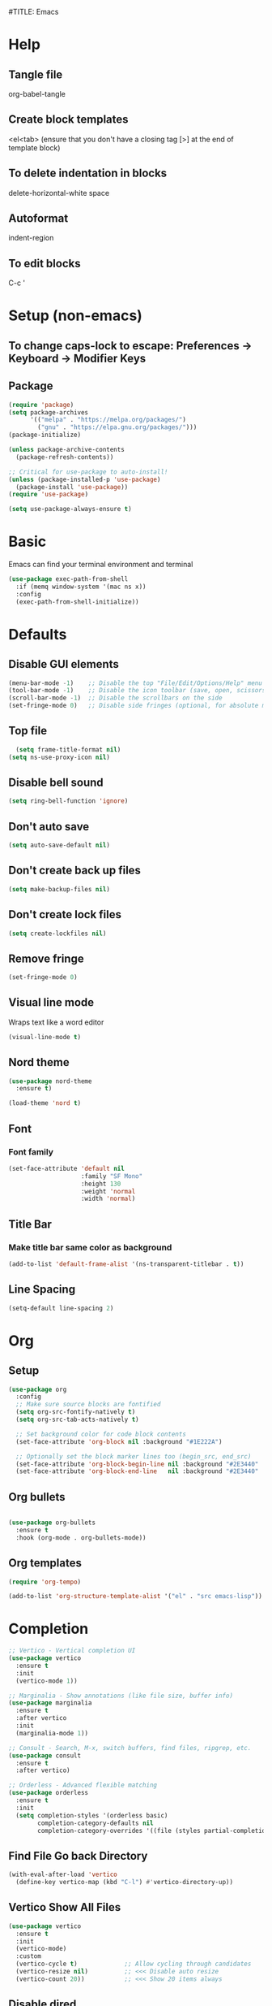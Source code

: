 #TITLE: Emacs
#+PROPERTY: header-args :tangle init.el

* Help
** Tangle file
org-babel-tangle
** Create block templates
<el<tab> (ensure that you don't have a closing tag [>] at the end of template block)
** To delete indentation in blocks
delete-horizontal-white space
** Autoformat
indent-region
** To edit blocks
C-c '

* Setup (non-emacs)
** To change caps-lock to escape: Preferences -> Keyboard -> Modifier Keys

** Package
#+begin_src emacs-lisp
(require 'package)
(setq package-archives
      '(("melpa" . "https://melpa.org/packages/")
        ("gnu" . "https://elpa.gnu.org/packages/")))
(package-initialize)

(unless package-archive-contents
  (package-refresh-contents))

;; Critical for use-package to auto-install!
(unless (package-installed-p 'use-package)
  (package-install 'use-package))
(require 'use-package)

(setq use-package-always-ensure t)
#+end_src

* Basic
Emacs can find your terminal environment and terminal
#+begin_src emacs-lisp
(use-package exec-path-from-shell
  :if (memq window-system '(mac ns x))
  :config
  (exec-path-from-shell-initialize))
#+end_src

* Defaults
** Disable GUI elements
#+begin_src emacs-lisp
(menu-bar-mode -1)    ;; Disable the top "File/Edit/Options/Help" menu
(tool-bar-mode -1)    ;; Disable the icon toolbar (save, open, scissors icons)
(scroll-bar-mode -1)  ;; Disable the scrollbars on the side
(set-fringe-mode 0)   ;; Disable side fringes (optional, for absolute minimalism)
#+end_src

** Top file
#+begin_src emacs-lisp
  (setq frame-title-format nil) 
(setq ns-use-proxy-icon nil) 
#+end_src

** Disable bell sound
#+begin_src emacs-lisp
(setq ring-bell-function 'ignore)
#+end_src

** Don't auto save
#+begin_src emacs-lisp
(setq auto-save-default nil)
#+end_src

** Don't create back up files
#+begin_src emacs-lisp
(setq make-backup-files nil)
#+end_src

** Don't create lock files
#+begin_src emacs-lisp
(setq create-lockfiles nil)
#+end_src

** Remove fringe
#+begin_src emacs-lisp
(set-fringe-mode 0)
#+end_src

** Visual line mode
Wraps text like a word editor
#+begin_src emacs-lisp
(visual-line-mode t)
#+end_src

** Nord theme
#+begin_src emacs-lisp
  (use-package nord-theme
    :ensure t)

  (load-theme 'nord t)
#+end_src

** Font
*** Font family
#+begin_src emacs-lisp
(set-face-attribute 'default nil
                    :family "SF Mono"
                    :height 130
                    :weight 'normal
                    :width 'normal)
#+end_src

** Title Bar
*** Make title bar same color as background
#+begin_src emacs-lisp
(add-to-list 'default-frame-alist '(ns-transparent-titlebar . t))
#+end_src

** Line Spacing
#+begin_src emacs-lisp
(setq-default line-spacing 2)
#+end_src

* Org

** Setup
#+begin_src emacs-lisp
(use-package org
  :config
  ;; Make sure source blocks are fontified
  (setq org-src-fontify-natively t)
  (setq org-src-tab-acts-natively t)

  ;; Set background color for code block contents
  (set-face-attribute 'org-block nil :background "#1E222A")

  ;; Optionally set the block marker lines too (begin_src, end_src)
  (set-face-attribute 'org-block-begin-line nil :background "#2E3440" :foreground "#5E81AC" :extend t)
  (set-face-attribute 'org-block-end-line   nil :background "#2E3440" :foreground "#5E81AC" :extend t))
#+end_src

** Org bullets
#+begin_src emacs-lisp

(use-package org-bullets
  :ensure t
  :hook (org-mode . org-bullets-mode))
#+end_src

** Org templates 
#+begin_src emacs-lisp
(require 'org-tempo)

(add-to-list 'org-structure-template-alist '("el" . "src emacs-lisp"))
#+end_src

* Completion
#+begin_src emacs-lisp
  ;; Vertico - Vertical completion UI
  (use-package vertico
    :ensure t
    :init
    (vertico-mode 1))

  ;; Marginalia - Show annotations (like file size, buffer info)
  (use-package marginalia
    :ensure t
    :after vertico
    :init
    (marginalia-mode 1))

  ;; Consult - Search, M-x, switch buffers, find files, ripgrep, etc.
  (use-package consult
    :ensure t
    :after vertico)

  ;; Orderless - Advanced flexible matching
  (use-package orderless
    :ensure t
    :init
    (setq completion-styles '(orderless basic)
          completion-category-defaults nil
          completion-category-overrides '((file (styles partial-completion)))))
#+end_src

** Find File Go back Directory
#+begin_src emacs-lisp
(with-eval-after-load 'vertico
  (define-key vertico-map (kbd "C-l") #'vertico-directory-up)) 
#+end_src


** Vertico Show All Files
#+begin_src emacs-lisp
(use-package vertico
  :ensure t
  :init
  (vertico-mode)
  :custom
  (vertico-cycle t)             ;; Allow cycling through candidates
  (vertico-resize nil)          ;; <<< Disable auto resize
  (vertico-count 20))           ;; <<< Show 20 items always
#+end_src

** Disable dired

* Minibuffer Navigation for Files
#+begin_src emacs-lisp
(with-eval-after-load 'vertico
  ;; When inside find-file
  (define-key vertico-map (kbd "C-l") #'vertico-directory-up) ;; Go up directory
  (define-key vertico-map (kbd "C-h") #'vertico-directory-delete-char) ;; Delete char
  (define-key vertico-map (kbd "RET") #'vertico-directory-enter)) ;; Enter directory

(defun vertico-directory-enter ()
  "Enter the selected directory or open file."
  (interactive)
  (if (file-directory-p (vertico--candidate))
      (vertico-insert (concat (vertico--candidate) "/"))
    (vertico-exit)))
#+end_src




* Evil 
Actual setup in Keybindings
#+begin_src emacs-lisp
  ;; Evil Core
  (use-package evil
    :init
    (setq evil-want-keybinding nil)
    :config
    (evil-mode 1))

  ;; Evil Collection (extra Evil bindings for other modes)
  (use-package evil-collection
    :after evil
    :config
    (evil-collection-init))

#+end_src

* Keybindings
** General
These must be grouped together unfortunately
#+begin_src emacs-lisp
(use-package general
  :after (evil consult)
  :config
  (general-evil-setup t)

  ;; Main Leader Key
  (general-create-definer jonroby/leader-keys
    :prefix "SPC"
    :keymaps 'override
    :states '(normal visual motion))

  ;; Reserve sub-prefixes
  (jonroby/leader-keys
    "e" '(:ignore t :which-key "emacs commands")
    "w" '(:ignore t :which-key "window management")
    "c" '(:ignore t :which-key "code folding")
    "b" '(:ignore t :which-key "buffer management"))

  ;; Top-level SPC bindings
  (jonroby/leader-keys
    "a" 'save-buffer 
    "." 'consult-buffer
    "/" 'find-file 
    "s" 'consult-line
    "p" 'project-switch-project
    "f" 'project-find-file) 

  ;; Code folding under SPC c
  (jonroby/leader-keys
    "c h" 'hs-hide-block
    "c s" 'hs-show-block)

  ;; Window management under SPC w
  (jonroby/leader-keys
    "w j" 'split-window-below
    "w l" 'split-window-right
    "w d" 'delete-window)

  ;; Define switch-to-last-buffer function
  (defun switch-to-last-buffer ()
    (interactive)
    (switch-to-buffer nil))

  ;; Buffer navigation under SPC b
  (jonroby/leader-keys
    "b a" 'save-buffer
    "b j" 'previous-buffer
    "b k" 'next-buffer
    "b l" 'switch-to-last-buffer
    "b b" 'switch-to-buffer
    "b d" 'kill-buffer)

  ;; Emacs commands under SPC e
  (jonroby/leader-keys
    "e q" 'save-buffers-kill-terminal
    "e e" 'execute-extended-command
    "e y" 'consult-yank-pop
    "e r" 'eval-last-sexp
    "e i" '(lambda () (interactive) (find-file "~/.emacs.d/emacs.org"))))
#+end_src
** Which Key
#+begin_src emacs-lisp
(use-package which-key
  :ensure t
  :config
  (which-key-mode 1)) 
#+end_src

** Evil
*** Global
#+begin_src emacs-lisp
(evil-define-key '(normal visual) 'global (kbd ",") 'evil-scroll-down)
(evil-define-key '(normal visual) 'global (kbd ".") 'evil-scroll-up)

(evil-define-key '(normal) 'global (kbd "<DEL>") 'delete-backward-char)
(evil-define-key '(normal) 'global (kbd "M-n") 'drag-stuff-down)
(evil-define-key '(normal) 'global (kbd "M-p") 'drag-stuff-up)
(evil-define-key '(normal) 'global (kbd "C-o") 'open-line)
(evil-define-key '(normal) 'global (kbd "M-o") 'delete-blank-lines)
#+end_src

*** Motion
**** Move to last char on line for emacs
Vim doesn't use eol like emacs. However, with emacs you will want to evaluate functions and highlight, which requires you to be on eol and not on the last char.
#+begin_src emacs-lisp
(setq evil-move-beyond-eol ())
#+end_src

**** Function to go to last non blank character
#+begin_src emacs-lisp
(evil-define-motion evil-last-non-blank (count)
  "Move the cursor to the last non-blank character
  on the current line. If COUNT is given, move COUNT - 1
  lines downward first."
  :type inclusive
  (evil-end-of-line count)
  (re-search-backward "^\\|[^[:space:]]")
  (setq evil-this-type (if (eolp) 'exclusive 'inclusive)))
#+end_src

**** Keybindings
#+begin_src emacs-lisp
;; (define-key evil-motion-state-map "g-" 'evil-end-of-line) Delete by Oct 31 2022 if not used
;; (define-key evil-motion-state-map "-" 'evil-last-non-blank)
;; (define-key evil-motion-state-map "-" 'evil-append-line)

;; Bind the custom function directly
(define-key evil-motion-state-map "-" 'evil-append-line)
(define-key evil-visual-state-map "-" 'evil-last-non-blank)

(define-key evil-motion-state-map "1" 'evil-first-non-blank-of-visual-line)
(define-key evil-motion-state-map ";" 'other-window)
(define-key evil-motion-state-map "f" 'avy-goto-word-1)

(setq avy-timeout-seconds 0.3)
(define-key evil-motion-state-map "3" 'avy-goto-char-timer)
#+end_src
*** Surround
#+begin_src emacs-lisp
  ;; Evil Surround (surround text objects with parens, quotes, etc.)
  (use-package evil-surround
    :after evil
    :config
    (global-evil-surround-mode 1))

#+end_src

*** Vim Keybindings Help

**** ma - set mark
**** `a jump to mark a
**** `` - go to position before last jump
**** `. - last change

**** H - move to top of screen
**** M - move to middle of screen
**** L - move to bottom of screen
**** zz - center char on screen

**** A - Insert at end of line
**** I - Insert at beginning of line
**** o - Insert at next line
**** O - Insert at top line

**** Ctrl-o - insert line below 
**** Meta-o - insert line above 

**** E - move to end of word (with punctuation)
Alternate way but left effective: vt<space>
**** B - move to start of word (with punctuation)

**** % move to matching char
**** <n>gg - go to line number
**** [ ] - go to next keyword?
**** { } - go to previous, next paragraph

**** J - join line below to current one with one space between (gJ without space)
**** Visual mode
***** < > - shift text left right
***** u / U - change to lower, upper case
***** S<symbol> - adds symbol arround selected block
**** ds<symbol> - delete surrounding (non-visual)
 

* Corfu
#+begin_src emacs-lisp
(use-package corfu
  :ensure t
  :init
  (global-corfu-mode)
  :config
  (corfu-popupinfo-mode 1))
#+end_src

* Terminal
** Vterm
brew install cmake libtool  
If you receive prompt to compile, it might not recognize cmake.  
See comments (and follow them exactly) for compilation https://github.com/akermu/emacs-libvterm/issues/169#issuecomment-568668946  

#+begin_src emacs-lisp
(use-package vterm
  :ensure t)
#+end_src

**** Send command to vterm
#+begin_src emacs-lisp
(defun my/vterm-execute-current-line ()
  "Insert text of current line in vterm and execute."
  (interactive)
  (require 'vterm)
  (eval-when-compile (require 'subr-x))
  (let ((command (string-trim (buffer-substring
                               (save-excursion (beginning-of-line) (point))
                               (save-excursion (end-of-line) (point))))))
    (let ((buf (current-buffer)))
      (unless (get-buffer vterm-buffer-name)
        (vterm))
      (display-buffer vterm-buffer-name t)
      (switch-to-buffer-other-window vterm-buffer-name)
      (vterm--goto-line -1)
      (message command)
      (vterm-send-string command)
      (vterm-send-return)
      (switch-to-buffer-other-window buf))))
#+end_src

** Multi Vterm
#+begin_src emacs-lisp
(use-package multi-vterm
  :ensure t)
#+end_src

* Languages 

** Lean
#+begin_src emacs-lisp
 (use-package lean4-mode
  :commands lean4-mode
  :vc (:url "https://github.com/leanprover-community/lean4-mode.git"
       :rev :last-release
       ;; Or, if you prefer the bleeding edge version of Lean4-Mode:
       ;; :rev :newest
       )) 
#+end_src

** Haskell
#+begin_src emacs-lisp
(use-package haskell-mode
  :ensure t
  :mode ("\\.hs\\'" . haskell-mode)) 
#+end_src

** C / C++
#+begin_src emacs-lisp
(use-package clang-format
  :ensure t)

(add-hook 'c-mode-common-hook
          (lambda ()
            (add-hook 'before-save-hook 'clang-format-buffer nil 'local)))
#+end_src

** Python
#+begin_src emacs-lisp
(use-package python
  :hook ((python-mode . highlight-indent-guides-mode)
         (python-mode . display-line-numbers-mode)
         (python-mode . hs-minor-mode)))
#+end_src


* Miscellaneous

** Escape
#+begin_src emacs-lisp
(define-key key-translation-map (kbd "ESC") (kbd "C-g"))
#+end_src

** Copy full path to kill ring
#+begin_src emacs-lisp
(defun copy-full-path-to-kill-ring ()
  "copy buffer's full path to kill ring"
  (interactive)
  (when buffer-file-name
    (kill-new (file-truename buffer-file-name))))

(global-set-key (kbd "C-c y") 'copy-full-path-to-kill-ring)
